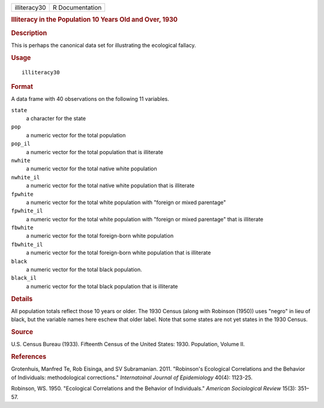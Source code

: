 .. container::

   .. container::

      ============ ===============
      illiteracy30 R Documentation
      ============ ===============

      .. rubric:: Illiteracy in the Population 10 Years Old and Over,
         1930
         :name: illiteracy-in-the-population-10-years-old-and-over-1930

      .. rubric:: Description
         :name: description

      This is perhaps the canonical data set for illustrating the
      ecological fallacy.

      .. rubric:: Usage
         :name: usage

      ::

         illiteracy30

      .. rubric:: Format
         :name: format

      A data frame with 40 observations on the following 11 variables.

      ``state``
         a character for the state

      ``pop``
         a numeric vector for the total population

      ``pop_il``
         a numeric vector for the total population that is illiterate

      ``nwhite``
         a numeric vector for the total native white population

      ``nwhite_il``
         a numeric vector for the total native white population that is
         illiterate

      ``fpwhite``
         a numeric vector for the total white population with "foreign
         or mixed parentage"

      ``fpwhite_il``
         a numeric vector for the total white population with "foreign
         or mixed parentage" that is illiterate

      ``fbwhite``
         a numeric vector for the total foreign-born white population

      ``fbwhite_il``
         a numeric vector for the total foreign-born white population
         that is illiterate

      ``black``
         a numeric vector for the total black population.

      ``black_il``
         a numeric vector for the total black population that is
         illiterate

      .. rubric:: Details
         :name: details

      All population totals reflect those 10 years or older. The 1930
      Census (along with Robinson (1950)) uses "negro" in lieu of black,
      but the variable names here eschew that older label. Note that
      some states are not yet states in the 1930 Census.

      .. rubric:: Source
         :name: source

      U.S. Census Bureau (1933). Fifteenth Census of the United States:
      1930. Population, Volume II.

      .. rubric:: References
         :name: references

      Grotenhuis, Manfred Te, Rob Eisinga, and SV Subramanian. 2011.
      "Robinson's Ecological Correlations and the Behavior of
      Individuals: methodological corrections." *Internatoinal Journal
      of Epidemiology* 40(4): 1123-25.

      Robinson, WS. 1950. "Ecological Correlations and the Behavior of
      Individuals." *American Sociological Review* 15(3): 351–57.
